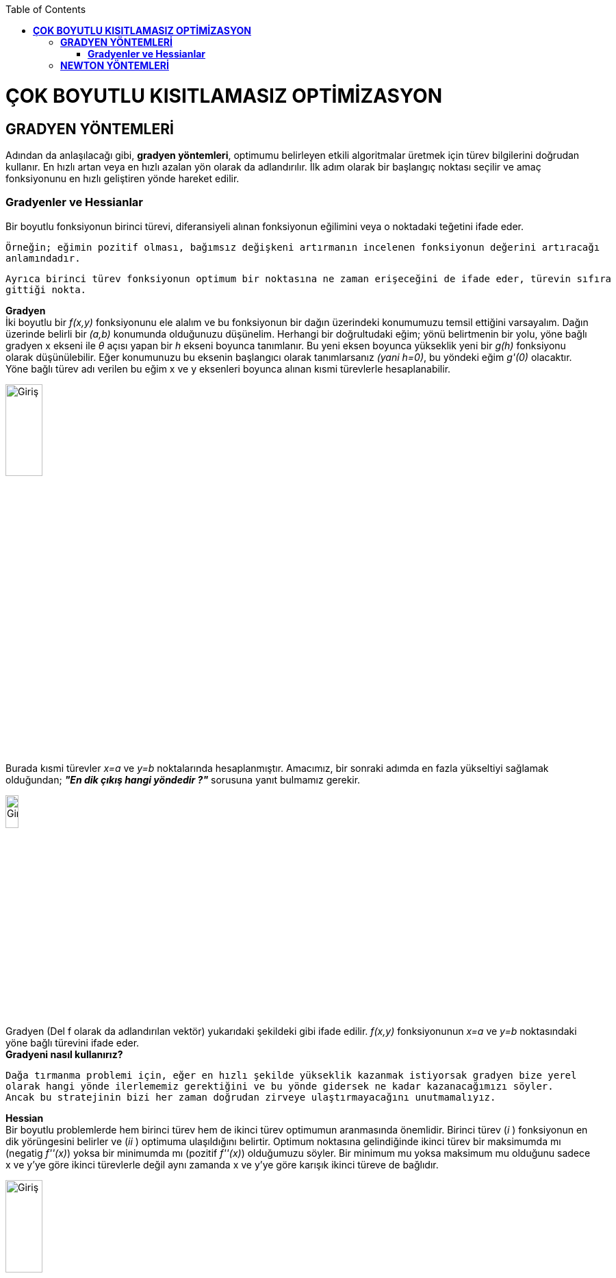 :toc: macro
toc::[]

= *ÇOK BOYUTLU KISITLAMASIZ OPTİMİZASYON* +
== *GRADYEN YÖNTEMLERİ* +
Adından da anlaşılacağı gibi, *gradyen yöntemleri*, optimumu belirleyen etkili algoritmalar üretmek için türev bilgilerini doğrudan kullanır. En hızlı artan veya en hızlı azalan yön olarak da adlandırılır. İlk adım olarak bir başlangıç noktası seçilir ve amaç fonksiyonunu en hızlı geliştiren yönde hareket edilir. 

=== *Gradyenler ve Hessianlar* +
Bir boyutlu fonksiyonun birinci türevi, diferansiyeli alınan fonksiyonun eğilimini veya o noktadaki teğetini ifade eder.

 Örneğin; eğimin pozitif olması, bağımsız değişkeni artırmanın incelenen fonksiyonun değerini artıracağı 
 anlamındadır. 
 
 Ayrıca birinci türev fonksiyonun optimum bir noktasına ne zaman erişeceğini de ifade eder, türevin sıfıra 
 gittiği nokta.

*Gradyen* +
İki boyutlu bir _f(x,y)_ fonksiyonunu ele alalım ve bu fonksiyonun bir dağın üzerindeki konumumuzu temsil ettiğini varsayalım. Dağın üzerinde belirli bir _(a,b)_ konumunda olduğunuzu düşünelim. Herhangi bir doğrultudaki eğim; yönü belirtmenin bir yolu, yöne bağlı gradyen x ekseni ile _θ_ açısı yapan  bir _h_ ekseni boyunca tanımlanır. Bu yeni eksen boyunca yükseklik yeni bir _g(h)_ fonksiyonu olarak düşünülebilir. Eğer konumunuzu bu eksenin başlangıcı olarak tanımlarsanız _(yani h=0)_, bu yöndeki eğim _g'(0)_ olacaktır. Yöne bağlı türev adı verilen bu eğim x ve y eksenleri boyunca alınan kısmi türevlerle hesaplanabilir.

image::resim1.png[Giriş,width=25%]

Burada kısmi türevler _x=a_ ve _y=b_ noktalarında hesaplanmıştır. Amacımız, bir sonraki adımda en fazla yükseltiyi sağlamak olduğundan; *_"En dik çıkış hangi yöndedir ?"_* sorusuna yanıt bulmamız gerekir. 

image::resim2.png[Giriş,width=15%]

Gradyen (Del f olarak da adlandırılan vektör)  yukarıdaki şekildeki gibi ifade edilir. _f(x,y)_ fonksiyonunun _x=a_ ve _y=b_ noktasındaki yöne bağlı türevini ifade eder. +
*Gradyeni nasıl kullanırız?* +

 Dağa tırmanma problemi için, eğer en hızlı şekilde yükseklik kazanmak istiyorsak gradyen bize yerel 
 olarak hangi yönde ilerlememiz gerektiğini ve bu yönde gidersek ne kadar kazanacağımızı söyler. 
 Ancak bu stratejinin bizi her zaman doğrudan zirveye ulaştırmayacağını unutmamalıyız.
 
*Hessian* +
Bir boyutlu problemlerde hem birinci türev hem de ikinci türev optimumun aranmasında önemlidir. Birinci türev (_i_ ) fonksiyonun en dik yörüngesini belirler ve (_ii_ ) optimuma ulaşıldığını belirtir. Optimum noktasına gelindiğinde ikinci türev bir maksimumda mı (negatig _f''(x)_) yoksa bir minimumda mı (pozitif _f''(x)_) olduğumuzu söyler. Bir minimum mu yoksa maksimum mu olduğunu sadece x ve y'ye göre ikinci türevlerle değil aynı zamanda x ve y'ye göre karışık ikinci türeve de bağlıdır. 

image::resim3.png[Giriş,width=25%]

Üç durum söz konusu olabilir: 

image::resimpng4.png[Giriş,width=50%]
Çok boyutlu bir fonksiyonun optimuma ulaşıp ulaşmadığını anlamak için bir yol sunmasının yanında *Hessian'ın* optimizasyonda başka kullanım alanları da vardır. + 
*Örnek 1* +
(4,2) noktasında basınç gradyeni yönünde bir boyutlu bir denklem geliştirin.Basınç fonksiyonu f(x,y)=5*x**2*y-8*y**2-7*x**2 şeklinde verilmiştir. +
*NOT:PYTHON DİLİYLE YAZILMIŞTIR. VERSİON:2.7*
-------------------------------------------------
from sympy import *
import math
x=Symbol('x')
y=Symbol('y')
xi=4    #x degeri
yi=2    #y degeri
denklem=5*x**2*y-8*y**2-7*x**2
print "Denklem:"+denklem.diff(x).subs(x,xi).subs(y,yi).__str__()+"cos T + " +denklem.diff(y).subs(x,xi).subs(y,yi).__str__() +"sin T"
-------------------------------------------------
*ÇIKTI* +
Denklem:24cos T + 48sin T +


*Örnek 2* +
(1,1) noktasında sıcaklık gradyeni yönünde bir boyutlu denklem geliştiriniz.Bir sıcaklık fonksiyonu f(x,y)=2*x**3*y**2-6*x*y+x**2+4*y şeklinde verilmiştir. +
*NOT:PYTHON DİLİYLE YAZILMIŞTIR. VERSİON:2.7*
-------------------------------------------------
from sympy import *
import math
x = Symbol('x')
y = Symbol('y')
xi = 1  # x degeri
yi = 1  # y degeri
denklem = 2 * x ** 3 * y ** 2 - 6 * x * y + x ** 2 + 4 * y
print "Denklem:" + denklem.diff(x).subs(x, xi).subs(y, yi).__str__() + "cos T + " + denklem.diff(y).subs(x, xi).subs(y,yi).__str__() + "sin T"
-------------------------------------------------
*ÇIKTI* +
Denklem:2cos T + 2sin T


== *NEWTON YÖNTEMLERİ* +
*Gradyensiz Newton Yöntemi* +
Gradyensiz Newton Yöntemi f(x)=0 olacak şekilde bir fonksiyonun kökünü bulan açık bir yöntemdir. Ve,

image::1.png[Giriş,width=15%]

İfadesiyle özetlenir. +
   g(x)=f’(x) şeklinde yeni bir fonksiyon tanımlayarak f(x)’in optimumunu bulmak için benzer bir açık yaklaşım kullanılabilir. Böylece, aynı optimum değer x*, her iki fonksiyonu da sağlayacaktır. +
   f’(x*)=g(x*)=0 +
Dolayısıyla,

image::2.png[Giriş,width=15%]

İfadesi f(x)’in maksimum ve minimumunu bulmak için bir teknik olarak kullanılabilir. Aynı denklem, f(x) için ikinci derece Taylor serisi yazılarak ve serinin türevi sıfıra eşitlenerek de elde edilebilir. 

*Örnek 1* +
Newton Yöntemini ve Xo=2.5 ilk tahminini kullanarak f(x)=2* sin(x) - (x**2/10) fonksiyonunun maximumunu bulma işlemlerini gerçekleştiriniz. +
*NOT:PYTHON DİLİYLE YAZILMIŞTIR. VERSİON:2.7* +
--------------------------------------------
from sympy import *
x = Symbol('x')
y = Symbol('y')
tahmin=2.495081551326
denklem=(2* sin(x) - (x**2/10))
birinciTurev=denklem.diff(x)
ikinciTurev=birinciTurev.diff(x)
i=1
print "Tahmin Sayisi:    "+"Tahmin Degeri:   "+"Fonksiyon Aldigi Deger:  "
while i<=9:
    print "     "+i.__str__()+"             "+tahmin.__str__()+"      "+denklem.subs(x,tahmin).__str__()
    tahmin = tahmin - (birinciTurev.subs(x, tahmin)) / (ikinciTurev.subs(x, tahmin))
    i=i+1
--------------------------------------------
*ÇIKTI* +
Tahmin Sayisi:    	Tahmin Degeri:   	Fonksiyon Aldigi Deger: +
     1             		2.49508155133      	0.582267351471577 +
     2             		1.00349460310183      1.58600782806794 +
     3             		1.46674482756487      1.77404901121016 +
     4             		1.42763376475062      1.77572564582236 +
     5             		1.42755177920468      1.77572565314742 +
     6             		1.42755177876459      1.77572565314742 +
     7            		1.42755177876459      1.77572565314742 +
     8             		1.42755177876459      1.77572565314742 +
     9            		1.42755177876459      1.77572565314742 +



